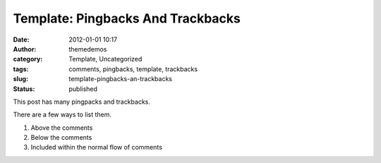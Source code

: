 Template: Pingbacks And Trackbacks
##################################
:date: 2012-01-01 10:17
:author: themedemos
:category: Template, Uncategorized
:tags: comments, pingbacks, template, trackbacks
:slug: template-pingbacks-an-trackbacks
:status: published

This post has many pingpacks and trackbacks.

There are a few ways to list them.

#. Above the comments
#. Below the comments
#. Included within the normal flow of comments

